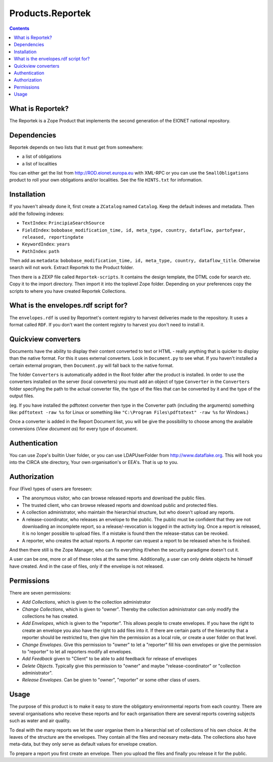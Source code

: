 =================
Products.Reportek
=================

.. Contents ::

What is Reportek?
-----------------

The Reportek is a Zope Product that implements the second generation of the EIONET national repository.

Dependencies
------------

Reportek depends on two lists that it must get from somewhere:

* a list of obligations 
* a list of localities

You can either get the list from http://ROD.eionet.europa.eu with XML-RPC or you can use the ``SmallObligations`` product to roll your own obligations and/or localities. See the file ``HINTS.txt`` for information.

Installation
------------

If you haven't already done it, first create a ``ZCatalog`` named ``Catalog``. Keep the default indexes and metadata. Then add the following indexes:

* ``TextIndex``: ``PrincipiaSearchSource``
* ``FieldIndex``: ``bobobase_modification_time, id, meta_type, country, dataflow, partofyear, released, reportingdate``
* ``KeywordIndex``: ``years``
* ``PathIndex``: ``path``

Then add as ``metadata``: ``bobobase_modification_time, id, meta_type, country, dataflow_title``. Otherwise search will not work. Extract Reportek to the Product folder.
    
Then there is a ZEXP file called ``Reportek-scripts``. It contains the design template, the DTML code for search etc. Copy it to the import directory. Then import it into the toplevel Zope folder. Depending on your preferences copy the scripts to where you have created Reportek Collections.

What is the envelopes.rdf script for?
-------------------------------------

The ``envelopes.rdf`` is used by Reportnet's content registry to harvest deliveries made to the repository. It uses a format called ``RDF``. If you don't want the content registry to harvest you don't need to install it.

Quickview converters
--------------------

Documents have the ability to display their content converted to text or HTML - really anything that is quicker to display than the native format. For this it uses external converters. Look in ``Document.py`` to see what. If you haven't installed a certain external program, then ``Document.py`` will fall back to the native format.

The folder ``Converters`` is automatically added in the Root folder after the product is installed. In order to use the converters installed on the server (local converters) you must add an object of type ``Converter`` in the ``Converters`` folder specifying the path to the actual converter file, the type of the files that can be converted by it and the type of the output files.
    
(eg. If you have installed the pdftotext converter then type in the Converter path (including the arguments) something like: 
``pdftotext -raw %s`` for Linux or something like ``"C:\Program Files\pdftotext" -raw %s`` for Windows.)

Once a converter is added in the Report Document list, you will be give the possibility to choose among the available conversions (*View document as*) for every type of document.

Authentication
--------------

You can use Zope's builtin User folder, or you can use LDAPUserFolder from http://www.dataflake.org. This will hook you into the CIRCA site directory, Your own organisation's or EEA's. That is up to you.

Authorization
-------------

Four (Five) types of users are foreseen:

* The anonymous visitor, who can browse released reports and download the public files.
* The trusted client, who can browse released reports and download public and protected files.
* A collection administrator, who maintain the hierarchial structure, but who doesn't upload any reports.
* A release-coordinator, who releases an envelope to the public. The public must be confident that they are not downloading an incomplete report, so a release/-revocation is logged in the activity log. Once a report is released, it is no longer possible to upload files. If a mistake is found then the release-status can be revoked.
* A reporter, who creates the actual reports. A reporter can request a report to be released when he is finished.

And then there still is the Zope Manager, who can fix everything if/when the security paradigme doesn't cut it.

A user can be one, more or all of these roles at the same time. Additionally, a user can only delete objects he himself have created. And in the case of files, only if the envelope is not released.

Permissions
-----------

There are seven permissions:

* *Add Collections*, which is given to the collection administrator
* *Change Collections*, which is given to "owner". Thereby the collection administrator can only modify the collections he has created.
* *Add Envelopes*, which is given to the "reporter". This allows people to create envelopes. If you have the right to create an envelope you also have the right to add files into it.  If there are certain parts of the hierarchy that a reporter should be restricted to, then give him the permission as a local role, or create a user folder on that level.
* *Change Envelopes*. Give this permission to "owner" to let a "reporter" fill his own envelopes or give the permission to "reporter" to let all reporters modify all envelopes.
* *Add Feedback* given to "Client" to be able to add feedback for release of envelopes
* *Delete Objects*. Typically give this permission to "owner" and maybe "release-coordinator" or "collection administrator".
* *Release Envelopes*. Can be given to "owner", "reporter" or some other class of users.

Usage
-----

The purpose of this product is to make it easy to store the obligatory environmental reports from each country. There are several organisations who receive these reports and for each organisation there are several reports covering subjects such as water and air quality.

To deal with the many reports we let the user organise them in a hierarchial set of collections of his own choice. At the leaves of the structure are the envelopes. They contain all the files and necesary meta-data. The collections also have meta-data, but they only serve as default values for envelope creation.

To prepare a report you first create an envelope. Then you upload the files and finally you release it for the public.
